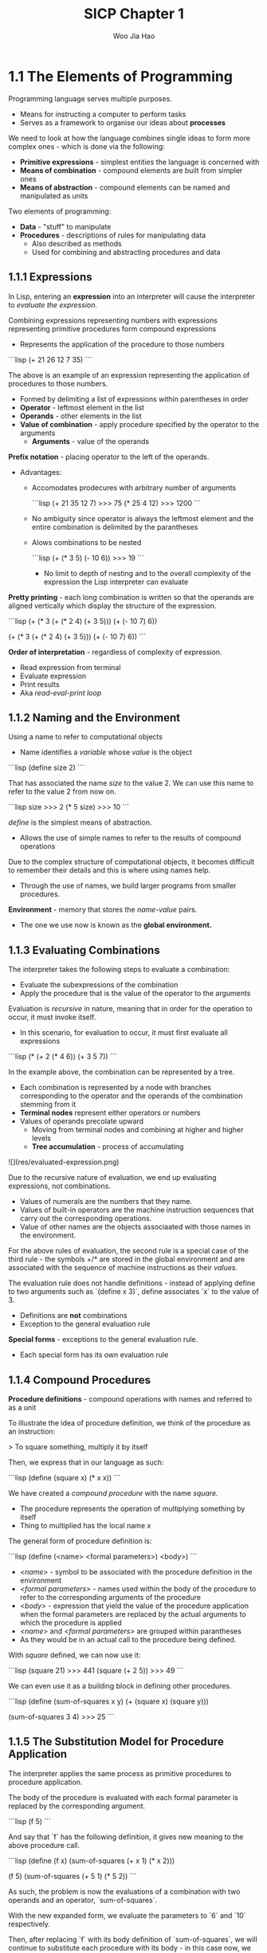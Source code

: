 #+title: SICP Chapter 1
#+author: Woo Jia Hao 

* 1.1 The Elements of Programming
Programming language serves multiple purposes.
- Means for instructing a computer to perform tasks
- Serves as a framework to organise our ideas about *processes*

We need to look at how the language combines single ideas to form more complex ones - which is done via the following:
  - *Primitive expressions* - simplest entities the language is concerned with
  - *Means of combination* - compound elements are built from simpler ones
  - *Means of abstraction* - compound elements can be named and manipulated as units

Two elements of programming:
  - *Data* - "stuff" to manipulate
  - *Procedures* - descriptions of rules for manipulating data
    - Also described as methods
    - Used for combining and abstracting procedures and data

** 1.1.1 Expressions
In Lisp, entering an *expression* into an interpreter will cause the interpreter to /evaluate the expression./

Combining expressions representing numbers with expressions representing primitive procedures form compound expressions
- Represents the application of the procedure to those numbers
  
```lisp
(+ 21 26 12 7 35)
```

The above is an example of an expression representing the application of procedures to those numbers. 
- Formed by delimiting a list of expressions within parentheses in order
-  *Operator* - leftmost element in the list
-  *Operands* - other elements in the list
- *Value of combination* - apply procedure specified by the operator to the arguments
  - *Arguments* - value of the operands

*Prefix notation* - placing operator to the left of the operands.
- Advantages:
  - Accomodates prodecures with arbitrary number of arguments
  
    ```lisp
    (+ 21 35 12 7)
    >>> 75
    (* 25 4 12)
    >>> 1200
    ```

  - No ambiguity since operator is always the leftmost element and the entire combination is delimited by the parantheses
  - Alows combinations to be nested
  
    ```lisp
    (+ (* 3 5) (- 10 6))
    >>> 19
    ```
    - No limit to depth of nesting and to the overall complexity of the expression the Lisp interpreter can evaluate

*Pretty printing* - each long combination is written so that the operands are aligned vertically which display the structure of the expression.

```lisp
(+ (* 3 (+ (* 2 4) (+ 3 5))) (+ (- 10 7) 6))

(+ (* 3
      (+ (* 2 4)
         (+ 3 5)))
   (+ (- 10 7)
      6))
```

*Order of interpretation* - regardless of complexity of expression. 
- Read expression from terminal 
- Evaluate expression
- Print results
- Aka /read-eval-print loop/

** 1.1.2 Naming and the Environment
Using a name to refer to computational objects
- Name identifies a /variable/ whose /value/ is the object

```lisp
(define size 2)
```

That has associated the name /size/ to the value 2. We can use this name to refer to the value 2 from now on. 

```lisp
size
>>> 2
(* 5 size)
>>> 10
```

/define/ is the simplest means of abstraction.
- Allows the use of simple names to refer to the results of compound operations 

Due to the complex structure of computational objects, it becomes difficult to remember their details and this is where using names help.
- Through the use of names, we build larger programs from smaller procedures.

*Environment* - memory that stores the /name-value/ pairs.
- The one we use now is known as the *global environment.*

** 1.1.3 Evaluating Combinations
The interpreter takes the following steps to evaluate a combination:
- Evaluate the subexpressions of the combination
- Apply the procedure that is the value of the operator to the arguments

Evaluation is /recursive/ in nature, meaning that in order for the operation to occur, it must invoke itself.
- In this scenario, for evaluation to occur, it must first evaluate all expressions

```lisp
(* (+ 2 (* 4 6))
   (+ 3 5 7))
```

In the example above, the combination can be represented by a tree.
- Each combination is represented by a node with branches corresponding to the operator and the operands of the combination stemming from it
- *Terminal nodes* represent either operators or numbers
- Values of operands precolate upward
  - Moving from terminal nodes and combining at higher and higher levels
  - *Tree accumulation* - process of accumulating

![](res/evaluated-expression.png)

Due to the recursive nature of evaluation, we end up evaluating expressions, not combinations.
- Values of numerals are the numbers that they name.
- Values of built-in operators are the machine instruction sequences that carry out the corresponding operations.
- Value of other names are the objects associaated with those names in the environment.

For the above rules of evaluation, the second rule is a special case of the third rule - the symbols +/* are stored in the global environment and are associated with the sequence of machine instructions as their /values./

The evaluation rule does not handle definitions - instead of applying define to two arguments such as `(define x 3)`, define associates `x` to the value of 3.
- Definitions are *not* combinations
- Exception to the general evaluation rule

*Special forms* - exceptions to the general evaluation rule.
- Each special form has its own evaluation rule

** 1.1.4 Compound Procedures
*Procedure definitions* - compound operations with names and referred to as a unit

To illustrate the idea of procedure definition, we think of the procedure as an instruction:

> To square something, multiply it by itself

Then, we express that in our language as such:

```lisp
(define (square x) (* x x))
```

We have created a /compound procedure/ with the name /square./
- The procedure represents the operation of multiplying something by itself
- Thing to multiplied has the local name /x/

The general form of procedure definition is:

```lisp
(define (<name> <formal parameters>) <body>)
```

- /<name>/ - symbol to be associated with the procedure definition in the environment 
- /<formal parameters>/ - names used within the body of the procedure to refer to the corresponding arguments of the procedure
- /<body>/ - expression that yield the value of the procedure application when the formal parameters are replaced by the actual arguments to which the procedure is applied
- /<name>/ and /<formal parameters>/ are grouped within parantheses
-  As they would be in an actual call to the procedure being defined.

With /square/ defined, we can now use it:

```lisp
(square 21)
>>> 441
(square (+ 2 5))
>>> 49
```

We can even use it as a building block in defining other procedures. 

```lisp
(define (sum-of-squares x y)
  (+ (square x) (square y)))

(sum-of-squares 3 4)
>>> 25
```

** 1.1.5 The Substitution Model for Procedure Application
The interpreter applies the same process as primitive procedures to procedure application.

The body of the procedure is evaluated with each formal parameter is replaced by the corresponding argument.

```lisp
(f 5)
```

And say that `f` has the following definition, it gives new meaning to the above procedure call.

```lisp
(define (f x) (sum-of-squares (+ x 1) (* x 2)))

(f 5)
(sum-of-squares (+ 5 1) (* 5 2))
```

As such, the problem is now the evaluations of a combination with two operands and an operator, `sum-of-squares`.

With the new expanded form, we evaluate the parameters to `6` and `10` respectively.

Then, after replacing `f` with its body definition of `sum-of-squares`, we will continue to substitute each procedure with its body - in this case now, we will substitute `sum-of-sqaures` with its body comprising of `square`.

```lisp
(sum-of-squares 6 10)
(+ (square 6) (square 10))
```

Then, we apply the body of `square` to obtain our final step.

```lisp
(+ (square 6) (square 10))
(+ (* 6 6) (* 10 10))
```

And now that we are left with only primitive operations, we will finally reduce it. 

```lisp
(+ 36 100)
>>> 136
```

This process applied is known as the /substitution model/ for procedure application.
- Way of thinking of procedure application, not an overview of how interpreters work
- More than 1 evaluation model

*** Applicative order vs normal order
Evaluating all operators and operands and then applying the procedure to the arguments is not the only method of evaluation.

An alternative is to only evaluate operands untitheir values are needed.
- Substitute operand expressions for parameters until it obtained an expression involving only primitive operators and then perform evaluation

```lisp
(f 5)
(sum-of-squares (+ 5 1) (* 5 2))
(+ (square (+ 5 1) (* 5 2)))
(+ (* (+ 5 1) (+ 5 1)) (* (* 5 2) (* 5 2)))
(+ (* 6 6) (* 10 10))
(+ 36 100)
>>> 136
```

The thing to note with this evaluation model is that some procedures might be evaluated twice, like `(+ 5 1)` and `(* 5 2)`.

*Normal-order evaluation* - "fully expand and the reduce"
- Contrast to *applicative-order evaluation* - "evaluate the arguments and then apply"

Lisp uses applicative-order evaluation.
- Due to additional efficiency obtained from avoiding repeated evaluations of the same expressions
- Normal-order evaluation becomes much more complicated to deal with after leaving the realm of procedures that can be modelled by substitution

** 1.1.6 Conditional Expressions and Predicates
*Case analysis* - construct where we make tests and perform different operations depending on the result of said test.

![](res/case-analysis.png)

For instance, the above declares the function of /absolute/. In order to replicate this in Lisp, we use a special form known as `cond`.

```lisp
(define (abs x)
  (cond ((> x 0) x)
        ((= x 0) 0
        ((< x 0) (- x)))))
```

`cond` general form:

```lisp
(cond (<p1> <e1>)
      (<p2> <e2>)
      ...
      (<pn> <en>))
```

- *Clauses* - paranthesized pairs of expressions `<p> <e>`
  - *Predicate* - /<p>/ - expresion whose value is interpreted as `true` or `false`
  - *Consequent expression* - /<e>/ - value to be given if the matching predicate is `true`
- Evaluated in order of clauses, if `p1` is false, the it moves on to `p2` and so forth
- If none of the predicates are true, the value of `cond` is undefined

Alternative for writing absolute-value procedure:

```lisp
(define (abs x)
  (cond ((< x 0) (- x))
        (else x)))
```

Expressed in English as

> If x is less than zero return -x; otherwise return x

`else` - used in place of a predicate in the final clause of a `cond`
- `cond` returns its value if all other clauses have been bypassed (all other predicates are false)

Another alternative way of writing absolute-value procedure:

```lisp
(define (abs x)
  (if (< x 0)
      (- x)
      x))
```

`if` - restricted type of conditional used when there're precisely two cases in the case analysis.
- General form:

```lisp
(if <predicate> <consequent> <alternative>)
```

- Evaluation - starts with /<predicate>/, if `true`, return /<consequent>/, else, return /<alternative>/

*** Logical composition operators
Alongside `<`, `=`, `>`, there are other logical composition operators. 

**** `and` 
- Evaluates left-to-right order
- If any /<e>/ evaluates to `false`, entire expression is `false`
- If all /<e>/ evaluate to `true`, only then will expression be `true`
- Special form, not procedure

```lisp
(and <e1> ... <en>)
```

```lisp
(and (> x 5) (< x 10))
```

The above expression represents a condition that a number `x` must be in the range `5 < x < 10`.

**** `or` 
- Evaluates left-to-right order
- If any /<e>/ evaluates to `true`, the whole expression is `true`
- If all /<e>/ evaluates to `false`, the whole expression is `false`
- Special form, not procedure

```lisp
(or <e1> ... <en>)
```

```lisp
(define (>= x y)
  (or (> x y) (= x y)))
```

**** `not`
- If /<e>/ evaluates to `false`, expression is `true` and vice versa

```lisp
(not <e>)
```

** 1.1.7 Example: Square Roots by Newton's Method
Conceptually, procedures are akin to mathematical functions. However, what sets procedures apart from mathematical functions is the fact that they have to be effective.

Mathematically, we can represent the square-root function as 

> sqrt(x) = the y such that y >= 0 and sq(y) = x

However, the definition, while accurate mathematically, does not define a procedure computationally. 

```lisp
(define (sqrt x)
  (the y (and (>= y 0)
              (= (square y) x))))
```

Herein lies the contrast between (mathematical) functions and procedures is a reflection of the distinction between describing properties of things and describing how to do things.
- Also referred to as the distinction between /declarative knowledge/ and /imperative knowledge./
- In mathematics, we are concerned with declarative descriptions (what is)
- In computer science, we are concerned with imperative descriptions (how to)

Leading to the use and definition of *Newton's method of successive approximations*.

*** Newton's method of successive approximation
We start with a guess `y` for the value of the square root of a number `x`.

To obtain a better guess (closer to the actual square root), we use the following manipulations:

> Average y with x/y

This average then becomes the new guess or `y` and we continue till we hit a "good enough" criteria which would be the case where the guess is as close to the square root as possible, often within some minute fractional difference.

We represent this definition in lisp as follows: 

```lisp
(define (sqrt-iter guess x)
  (if (good-enough? guess x)
      guess
      (sqrt-iter (improve guess x)
                 x)))

(define (improve guess x)
  (average guess (/ x guess)))

(define (average x y)
  (/ (+ x y) 2))

(define (good-enough? guess x)
  (< (abs (- (square guess) x)) 0.001))

(define (sqrt x)
  (sqrt-iter 1.0 x))
```

** 1.1.8 Procedures as Black-Box Abstractions
`sqrt-iter` is recursive - procedure is defined in terms of itself.

Any large program can be dissected into parts.
- Each procedure accomplishes an identifiable task that can be used as a module in defining other procedures.
- We regard each sub-procedure as a "black box"
  - We are not concerned with /how/ it works, we only care that it computes the result
  - Aka `procedural abstraction`

** Chapter 1 Exercises
*** Exercise 1.1
1. 10
2. 12
3. 8
4. 3
5. 6
6. 3
7. 4
8. 19
9. false
10. 4
11. 16
12. 6
13. 16

*** Exercise 1.2
Refer to `code`

*** Exercise 1.3 
Refer to `code`

*** Exercise 1.4
```lisp
(define (a-plus-abs-b a b)
  ((if (> b 0) + -) a b))
```

The procedure is used to add `a` and `b` together. The purpose of the `if` condition is to accomodate for negative values of `b` - effectively working with the absolute value of `b`.

For instance, if `b = -8` and `a = 9`, the predicate of the `if` condition will evaluate to `true` and so the resulting operator will be `-`. Therefore, the evaluated expression will be `(- 9 (- 8))`. When expanded to normal form `(9 - (-8) = (17)`.

*** Exercise 1.5
```lisp 
(define (p) (p))

(define (test x y)
  (if (= x 0)
      0
      y))

(test 0 (p))
```

With applicative-order evaluation, the expression is first evaluated then each argument is applied - meaning that the expressions are evaluated as they appear, rather than waiting till the very end. Therefore, the expression will attempt to evaluate `p`, which in this case if a function call. Since `p` is recursive, the interpreter will be stuck in an infinite loop.

However, with normal-order evaluation, the expression is expanded first and is only evaluated when needed - meaning that the interpreter will not attempt to evaluate `(p)` before fully expanding the procedure definition of `test`. This leads to the `if` condition being evaluated first and having the expression return `0` instead of being stuck in an infinite loop.

```lisp
; Applicative-order evaluation
(test 0 (p))
(test 0 (p))
...
(test 0 (p))

; Normal-order evaluation
(test 0 (p))
(if (= 0 0)
    0
    (p))
>>> 0
```

*** Exercise 1.6
```lisp
(define (new-if predicate then-clause else-clause)
  (cond (predicate then-clause)
        (else else-clause)))
```

```lisp
(define (sqrt-iter guess x)
  (new-if (good-enough? guess x)
          guess
          (sqrt-iter (improve guess x)
                      x)))
```

To understand how this new function will compute the square roots, we need to first see how the function will be evaluated. For this, we apply the *applicative-order evaluation*, the same one that lisp uses.

When we run the code in our terminal, it doesn't return anything and is instead stuck processing it. So let's investigate why. Unlike the built in if statement, `new-if` is a procedure defined by the developer. This means that when evaluating the expression, we first evaluate the arguments of `new-if` before determining what `new-if` does, and this causes it to hang because we're never actually comparing the arguments of `new-if` since the procedure will continue to recurse.

*** Exercise 1.7
For small numbers, our limit is too large to allow for an accurate reading. If the guesses reach a certain limit that exceeds the built in 0.001 limit, we will get false positives that are not accurate enough enough. 

For large numbers, our limit is far too small for the system to appropriately measure the square root within a decent period of time since it will continue to refine the square root till it hits the 0.001 limit.

The solution would be to modify `good-enough?` to look at the difference between iterations.

```lisp
; Old version
(define (good-enough? guess x)
  (< (abs (- (square guess) x)) 0.001))

; New version
(define (good-enough? guess x)
  (< (abs (- (improve guess x) guess))
      (* guess 0.001)))
```

In the old version, we compare the original number to the square of the guess. However, this is too strict of a requirement for the guesses to be accurate. The new version rectifies this issue by fatoring in two key components.

1. The size of the leeway or limit
2. How much of a fit the guess was

This way, we are more flexible with the way we determine the limit for what qualifies as a `good-enough?` guess.

*** Exercise 1.8
Refer to `code`
